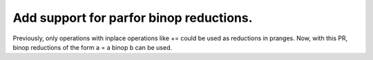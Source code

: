 Add support for parfor binop reductions.
----------------------------------------

Previously, only operations with inplace operations like += could be used as reductions in pranges.  Now, with this PR, binop reductions of the form a = a binop b can be used.
